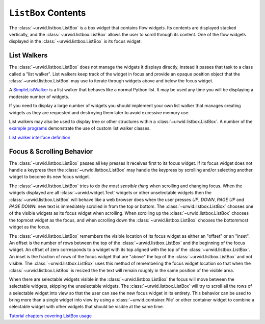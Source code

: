 .. _listbox-contents:

************************
  ``ListBox`` Contents  
************************

The :class:`~urwid.listbox.ListBox` is a box widget that contains flow widgets.
Its contents are displayed stacked vertically, and the
:class:`~urwid.listbox.ListBox` allows the user to scroll through its content.
One of the flow widgets displayed in the :class:`~urwid.listbox.ListBox` is its
focus widget.

List Walkers
============

The :class:`~urwid.listbox.ListBox` does not manage the widgets it displays
directly, instead it passes that task to a class called a "list walker". List
walkers keep track of the widget in focus and provide an opaque position object
that the :class:`~urwid.listbox.ListBox` may use to iterate through widgets
above and below the focus widget.

A `SimpleListWalker <http://excess.org/urwid/reference.html#SimpleListWalker>`_
is a list walker that behaves like a normal Python list. It may be used any
time you will be displaying a moderate number of widgets.

If you need to display a large number of widgets you should implement your own
list walker that manages creating widgets as they are requested and destroying
them later to avoid excessive memory use.

List walkers may also be used to display tree or other structures within a
:class:`~urwid.listbox.ListBox`. A number of the `example programs
<http://excess.org/urwid/examples.html#>`_ demonstrate the use of custom list
walker classes.

`List walker interface definition
<http://excess.org/urwid/reference.html#List_Walker_interface_definition>`_

Focus & Scrolling Behavior
==========================

The :class:`~urwid.listbox.ListBox` passes all key presses it receives first to
its focus widget. If its focus widget does not handle a keypress then the
:class:`~urwid.listbox.ListBox` may handle the keypress by scrolling and/or
selecting another widget to become its new focus widget.

The :class:`~urwid.listbox.ListBox` tries to do *the most sensible thing* when
scrolling and changing focus. When the widgets displayed are all
:class:`~urwid.widget.Text` widgets or other unselectable widgets then the
:class:`~urwid.listbox.ListBox` will behave like a web browser does when the
user presses *UP*, *DOWN*, *PAGE UP* and *PAGE DOWN*: new text is immediately
scrolled in from the top or bottom. The :class:`~urwid.listbox.ListBox` chooses
one of the visible widgets as its focus widget when scrolling. When scrolling
up the :class:`~urwid.listbox.ListBox` chooses the topmost widget as the focus,
and when scrolling down the :class:`~urwid.listbox.ListBox` chooses the
bottommost widget as the focus.

The :class:`~urwid.listbox.ListBox` remembers the visible location of its focus
widget as either an "offset" or an "inset". An offset is the number of rows
between the top of the :class:`~urwid.listbox.ListBox` and the beginning of the
focus widget. An offset of zero corresponds to a widget with its top aligned
with the top of the :class:`~urwid.listbox.ListBox`. An inset is the fraction
of rows of the focus widget that are "above" the top of the
:class:`~urwid.listbox.ListBox` and not visible. The
:class:`~urwid.listbox.ListBox` uses this method of remembering the focus
widget location so that when the :class:`~urwid.listbox.ListBox` is resized the
the text will remain roughly in the same position of the visible area.

When there are selectable widgets visible in the
:class:`~urwid.listbox.ListBox` the focus will move between the selectable
widgets, skipping the unselectable widgets.  The
:class:`~urwid.listbox.ListBox` will try to scroll all the rows of a selectable
widget into view so that the user can see the new focus widget in its entirety.
This behavior can be used to bring more than a single widget into view by using
a :class:`~urwid.container.Pile` or other container widget to combine a
selectable widget with other widgets that should be visible at the same time.

`Tutorial chapters covering ListBox usage <http://excess.org/urwid/tutorial.html#frlb>`_
